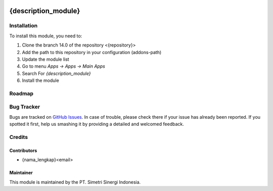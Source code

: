 .. image:: https://img.shields.io/badge/licence-LGPL--3-blue.svg
   :target: http://www.gnu.org/licenses/lgpl-3.0-standalone.html
   :alt: License: LGPL-3

====================
{description_module}
====================


Installation
============

To install this module, you need to:

1.  Clone the branch 14.0 of the repository <{repository}>
2.  Add the path to this repository in your configuration (addons-path)
3.  Update the module list
4.  Go to menu *Apps -> Apps -> Main Apps*
5.  Search For *{description_module}*
6.  Install the module

Roadmap
=======


Bug Tracker
===========

Bugs are tracked on `GitHub Issues
<{repository}>`_.
In case of trouble, please check there if your issue has already been reported.
If you spotted it first, help us smashing it by providing a detailed
and welcomed feedback.


Credits
=======

Contributors
------------

* {nama_lengkap}<email>

Maintainer
----------

.. image:: https://simetri-sinergi.id/logo.png
   :alt: PT. Simetri Sinergi Indonesia
   :target: https://simetri-sinergi.id.com

This module is maintained by the PT. Simetri Sinergi Indonesia.
